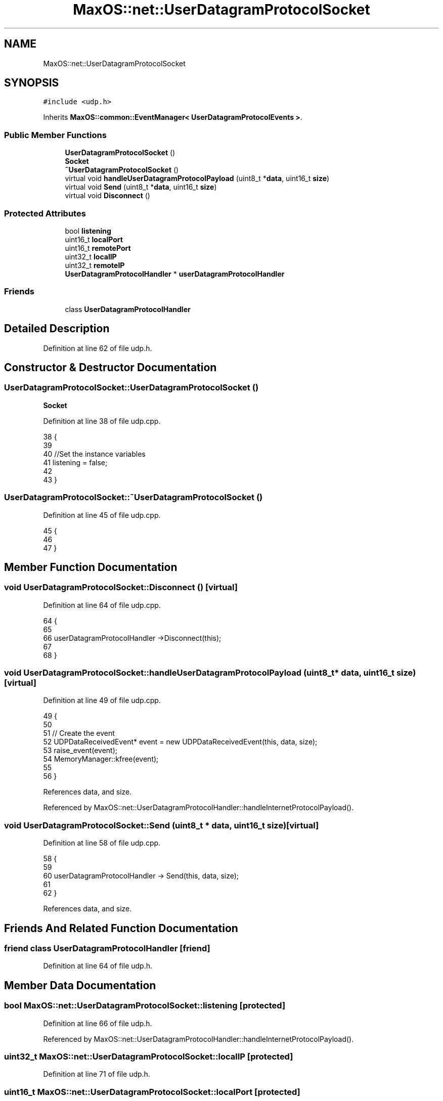 .TH "MaxOS::net::UserDatagramProtocolSocket" 3 "Sat Mar 29 2025" "Version 0.1" "Max OS" \" -*- nroff -*-
.ad l
.nh
.SH NAME
MaxOS::net::UserDatagramProtocolSocket
.SH SYNOPSIS
.br
.PP
.PP
\fC#include <udp\&.h>\fP
.PP
Inherits \fBMaxOS::common::EventManager< UserDatagramProtocolEvents >\fP\&.
.SS "Public Member Functions"

.in +1c
.ti -1c
.RI "\fBUserDatagramProtocolSocket\fP ()"
.br
.RI "\fBSocket\fP "
.ti -1c
.RI "\fB~UserDatagramProtocolSocket\fP ()"
.br
.ti -1c
.RI "virtual void \fBhandleUserDatagramProtocolPayload\fP (uint8_t *\fBdata\fP, uint16_t \fBsize\fP)"
.br
.ti -1c
.RI "virtual void \fBSend\fP (uint8_t *\fBdata\fP, uint16_t \fBsize\fP)"
.br
.ti -1c
.RI "virtual void \fBDisconnect\fP ()"
.br
.in -1c
.SS "Protected Attributes"

.in +1c
.ti -1c
.RI "bool \fBlistening\fP"
.br
.ti -1c
.RI "uint16_t \fBlocalPort\fP"
.br
.ti -1c
.RI "uint16_t \fBremotePort\fP"
.br
.ti -1c
.RI "uint32_t \fBlocalIP\fP"
.br
.ti -1c
.RI "uint32_t \fBremoteIP\fP"
.br
.ti -1c
.RI "\fBUserDatagramProtocolHandler\fP * \fBuserDatagramProtocolHandler\fP"
.br
.in -1c
.SS "Friends"

.in +1c
.ti -1c
.RI "class \fBUserDatagramProtocolHandler\fP"
.br
.in -1c
.SH "Detailed Description"
.PP 
Definition at line 62 of file udp\&.h\&.
.SH "Constructor & Destructor Documentation"
.PP 
.SS "UserDatagramProtocolSocket::UserDatagramProtocolSocket ()"

.PP
\fBSocket\fP 
.PP
Definition at line 38 of file udp\&.cpp\&.
.PP
.nf
38                                                        {
39 
40     //Set the instance variables
41     listening = false;
42 
43 }
.fi
.SS "UserDatagramProtocolSocket::~UserDatagramProtocolSocket ()"

.PP
Definition at line 45 of file udp\&.cpp\&.
.PP
.nf
45                                                         {
46 
47 }
.fi
.SH "Member Function Documentation"
.PP 
.SS "void UserDatagramProtocolSocket::Disconnect ()\fC [virtual]\fP"

.PP
Definition at line 64 of file udp\&.cpp\&.
.PP
.nf
64                                             {
65 
66     userDatagramProtocolHandler ->Disconnect(this);
67 
68 }
.fi
.SS "void UserDatagramProtocolSocket::handleUserDatagramProtocolPayload (uint8_t * data, uint16_t size)\fC [virtual]\fP"

.PP
Definition at line 49 of file udp\&.cpp\&.
.PP
.nf
49                                                                                                {
50 
51     // Create the event
52     UDPDataReceivedEvent* event = new UDPDataReceivedEvent(this, data, size);
53     raise_event(event);
54     MemoryManager::kfree(event);
55 
56 }
.fi
.PP
References data, and size\&.
.PP
Referenced by MaxOS::net::UserDatagramProtocolHandler::handleInternetProtocolPayload()\&.
.SS "void UserDatagramProtocolSocket::Send (uint8_t * data, uint16_t size)\fC [virtual]\fP"

.PP
Definition at line 58 of file udp\&.cpp\&.
.PP
.nf
58                                                                   {
59 
60     userDatagramProtocolHandler -> Send(this, data, size);
61 
62 }
.fi
.PP
References data, and size\&.
.SH "Friends And Related Function Documentation"
.PP 
.SS "friend class \fBUserDatagramProtocolHandler\fP\fC [friend]\fP"

.PP
Definition at line 64 of file udp\&.h\&.
.SH "Member Data Documentation"
.PP 
.SS "bool MaxOS::net::UserDatagramProtocolSocket::listening\fC [protected]\fP"

.PP
Definition at line 66 of file udp\&.h\&.
.PP
Referenced by MaxOS::net::UserDatagramProtocolHandler::handleInternetProtocolPayload()\&.
.SS "uint32_t MaxOS::net::UserDatagramProtocolSocket::localIP\fC [protected]\fP"

.PP
Definition at line 71 of file udp\&.h\&.
.SS "uint16_t MaxOS::net::UserDatagramProtocolSocket::localPort\fC [protected]\fP"

.PP
Definition at line 68 of file udp\&.h\&.
.SS "uint32_t MaxOS::net::UserDatagramProtocolSocket::remoteIP\fC [protected]\fP"

.PP
Definition at line 72 of file udp\&.h\&.
.PP
Referenced by MaxOS::net::UserDatagramProtocolHandler::handleInternetProtocolPayload(), and MaxOS::net::UserDatagramProtocolHandler::Send()\&.
.SS "uint16_t MaxOS::net::UserDatagramProtocolSocket::remotePort\fC [protected]\fP"

.PP
Definition at line 69 of file udp\&.h\&.
.PP
Referenced by MaxOS::net::UserDatagramProtocolHandler::handleInternetProtocolPayload()\&.
.SS "\fBUserDatagramProtocolHandler\fP* MaxOS::net::UserDatagramProtocolSocket::userDatagramProtocolHandler\fC [protected]\fP"

.PP
Definition at line 74 of file udp\&.h\&.

.SH "Author"
.PP 
Generated automatically by Doxygen for Max OS from the source code\&.
